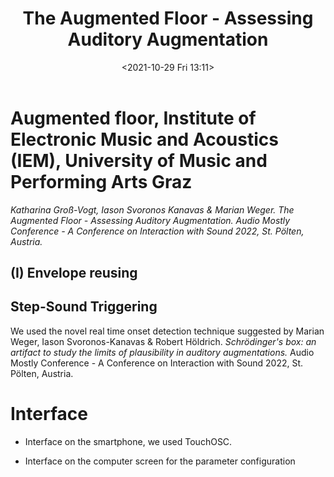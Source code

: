 #+TITLE:The Augmented Floor - Assessing Auditory Augmentation
#+DATE:<2021-10-29 Fri 13:11>

* Augmented floor, Institute of Electronic Music and Acoustics (IEM), University of Music and Performing Arts Graz

/Katharina Groß-Vogt, Iason Svoronos Kanavas & Marian Weger. /The Augmented Floor - Assessing Auditory Augmentation./ Audio Mostly Conference - A Conference on Interaction with Sound 2022, St. Pölten, Austria./

[[./pictures/floor.png]]

** (I) Envelope reusing
[[./pictures/block_er.png]]

** Step-Sound Triggering
We used the novel real time onset detection technique suggested by Marian Weger, Iason Svoronos-Kanavas & Robert Höldrich. /Schrödinger's box: an artifact to study the limits of plausibility in auditory augmentations./ Audio Mostly Conference - A Conference on Interaction with Sound 2022, St. Pölten, Austria.

* Interface
+ Interface on the smartphone, we used TouchOSC.
[[./pictures/smartphone-interface.png]]
+ Interface on the computer screen for the parameter configuration
[[./pictures/interface.png]]
